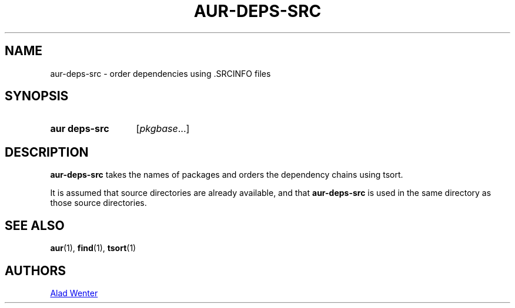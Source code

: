 .TH AUR-DEPS-SRC 1 2018-02-01 AURUTILS
.SH NAME
aur\-deps\-src \- order dependencies using .SRCINFO files

.SH SYNOPSIS
.SY "aur deps\-src"
[\fIpkgbase\fR...]
.YS

.SH DESCRIPTION
\fBaur\-deps\-src\fR takes the names of packages and orders the dependency chains
using tsort.

It is assumed that source directories are already available, and that
\fBaur\-deps\-src\fR is used in the same directory as those source directories.

.SH SEE ALSO
.BR aur (1),
.BR find (1),
.BR tsort (1)

.SH AUTHORS
.MT https://github.com/AladW
Alad Wenter
.ME

.\" vim: set textwidth=72:
